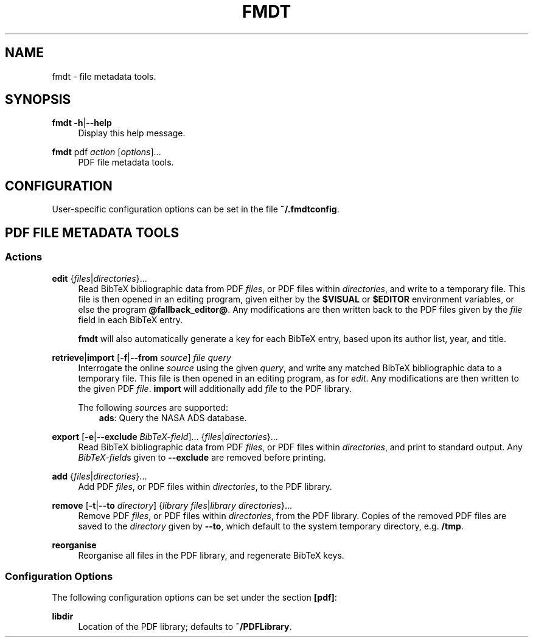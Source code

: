 .TH FMDT 1 "@DATE@" "Release @VERSION@" "@PACKAGE@"

.SH NAME
fmdt \- file metadata tools.

.SH SYNOPSIS

.RE
\fBfmdt\fP \fB\-h\fP|\fB\-\-help\fP
.RS 4
Display this help message.

.RE
\fBfmdt\fP pdf \fIaction\fP [\fIoptions\fP]...
.RS 4
PDF file metadata tools.

.SH CONFIGURATION

User-specific configuration options can be set in the file \fB~/.fmdtconfig\fP.

.SH PDF FILE METADATA TOOLS

.SS Actions

.RE
\fBedit\fP {\fIfiles\fP|\fIdirectories\fP}...
.RS 4
Read BibTeX bibliographic data from PDF \fIfiles\fP, or PDF files within \fIdirectories\fP, and write to a temporary file.
This file is then opened in an editing program, given either by the \fB$VISUAL\fP or \fB$EDITOR\fP environment variables, or else the program \fB@fallback_editor@\fP.
Any modifications are then written back to the PDF files given by the \fIfile\fP field in each BibTeX entry.

\fBfmdt\fP will also automatically generate a key for each BibTeX entry, based upon its author list, year, and title.

.RE
\fBretrieve\fP|\fBimport\fP [\fB\-f\fP|\fB\-\-from\fP \fIsource\fP] \fIfile\fP \fIquery\fP
.RS 4
Interrogate the online \fIsource\fP using the given \fIquery\fP, and write any matched BibTeX bibliographic data to a temporary file.
This file is then opened in an editing program, as for \fIedit\fP.
Any modifications are then written to the given PDF \fIfile\fP.
\fBimport\fP will additionally add \fIfile\fP to the PDF library.

The following \fIsource\fPs are supported:
.RS 3
\fBads\fP: Query the NASA ADS database.
.RE

.RE
\fBexport\fP [\fB\-e\fP|\fB\-\-exclude\fP \fIBibTeX-field\fP]... {\fIfiles\fP|\fIdirectories\fP}...
.RS 4
Read BibTeX bibliographic data from PDF \fIfiles\fP, or PDF files within \fIdirectories\fP, and print to standard output.
Any \fIBibTeX-field\fPs given to \fB\-\-exclude\fP are removed before printing.

.RE
\fBadd\fP {\fIfiles\fP|\fIdirectories\fP}...
.RS 4
Add PDF \fIfiles\fP, or PDF files within \fIdirectories\fP, to the PDF library.

.RE
\fBremove\fP [\fB\-t\fP|\fB\-\-to\fP \fIdirectory\fP] {\fIlibrary files\fP|\fIlibrary directories\fP}...
.RS 4
Remove PDF \fIfiles\fP, or PDF files within \fIdirectories\fP, from the PDF library.
Copies of the removed PDF files are saved to the \fIdirectory\fP given by \fB\-\-to\fP, which default to the system temporary directory, e.g. \fB/tmp\fP.

.RE
\fBreorganise\fP
.RS 4
Reorganise all files in the PDF library, and regenerate BibTeX keys.

.SS Configuration Options

The following configuration options can be set under the section \fB[pdf]\fP:

.RE
\fBlibdir\fP
.RS 4
Location of the PDF library; defaults to \fB~/PDFLibrary\fP.
